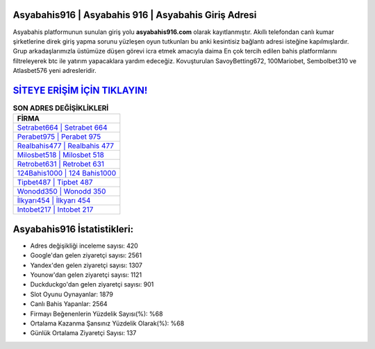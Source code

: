 ﻿Asyabahis916 | Asyabahis 916 | Asyabahis Giriş Adresi
===================================

.. image:: images/asyabahis-giris.jpg
   :width: 600
   
Asyabahis platformunun sunulan giriş yolu **asyabahis916.com** olarak kayıtlanmıştır. Akıllı telefondan canlı kumar şirketlerine direk giriş yapma sorunu yüzleşen oyun tutkunları bu anki kesintisiz bağlantı adresi isteğine kapılmışlardır. Grup arkadaşlarımızla üstümüze düşen görevi icra etmek amacıyla daima En çok tercih edilen bahis platformlarını filtreleyerek btc ile yatırım yapacaklara yardım edeceğiz. Kovuşturulan SavoyBetting672, 100Mariobet, Sembolbet310 ve Atlasbet576 yeni adresleridir.

`SİTEYE ERİŞİM İÇİN TIKLAYIN! <https://uclck.me/gonow>`_
==============

.. list-table:: **SON ADRES DEĞİŞİKLİKLERİ**
   :widths: 100
   :header-rows: 1

   * - FİRMA
   * - `Setrabet664 | Setrabet 664 <setrabet664-setrabet-664-setrabet-giris-adresi.html>`_
   * - `Perabet975 | Perabet 975 <perabet975-perabet-975-perabet-giris-adresi.html>`_
   * - `Realbahis477 | Realbahis 477 <realbahis477-realbahis-477-realbahis-giris-adresi.html>`_	 
   * - `Milosbet518 | Milosbet 518 <milosbet518-milosbet-518-milosbet-giris-adresi.html>`_	 
   * - `Retrobet631 | Retrobet 631 <retrobet631-retrobet-631-retrobet-giris-adresi.html>`_ 
   * - `124Bahis1000 | 124 Bahis1000 <124bahis1000-124-bahis1000-bahis1000-giris-adresi.html>`_
   * - `Tipbet487 | Tipbet 487 <tipbet487-tipbet-487-tipbet-giris-adresi.html>`_	 
   * - `Wonodd350 | Wonodd 350 <wonodd350-wonodd-350-wonodd-giris-adresi.html>`_
   * - `İlkyarı454 | İlkyarı 454 <ilkyari454-ilkyari-454-ilkyari-giris-adresi.html>`_
   * - `Intobet217 | Intobet 217 <intobet217-intobet-217-intobet-giris-adresi.html>`_
	 
Asyabahis916 İstatistikleri:
===================================	 
* Adres değişikliği inceleme sayısı: 420
* Google'dan gelen ziyaretçi sayısı: 2561
* Yandex'den gelen ziyaretçi sayısı: 1307
* Younow'dan gelen ziyaretçi sayısı: 1121
* Duckduckgo'dan gelen ziyaretçi sayısı: 901
* Slot Oyunu Oynayanlar: 1879
* Canlı Bahis Yapanlar: 2564
* Firmayı Beğenenlerin Yüzdelik Sayısı(%): %68
* Ortalama Kazanma Şansınız Yüzdelik Olarak(%): %68
* Günlük Ortalama Ziyaretçi Sayısı: 137
